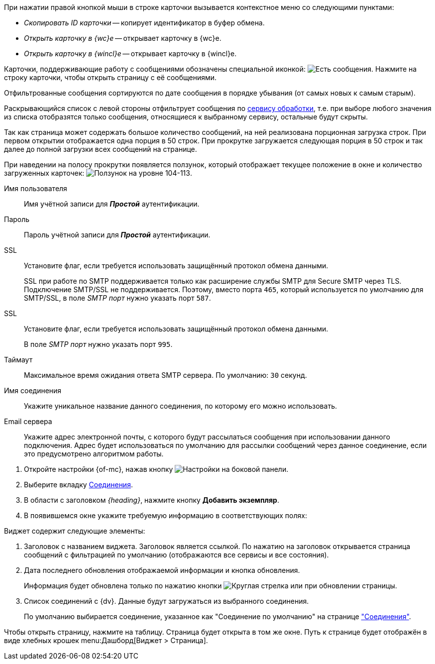 //tag::context[]
При нажатии правой кнопкой мыши в строке карточки вызывается контекстное меню со следующими пунктами:

* _Скопировать ID карточки_ -- копирует идентификатор в буфер обмена.
* _Открыть карточку в {wc}е_ -- открывает карточку в {wc}е.
* _Открыть карточку в {wincl}е_ -- открывает карточку в {wincl}е.
//end::context[]

// tag::support-msg[]
Карточки, поддерживающие работу с сообщениями обозначены специальной иконкой: image:buttons/yes-msg.png[Есть сообщения]. Нажмите на строку карточки, чтобы открыть страницу с её сообщениями.
// end::support-msg[]

//tag::filtered[]
Отфильтрованные сообщения сортируются по дате сообщения в порядке убывания (от самых новых к самым старым).
//end::filtered[]

//tag::list-filter[]
Раскрывающийся список с левой стороны отфильтрует сообщения по <<service,сервису обработки>>, т.е. при выборе любого значения из списка отобразятся только сообщения, относящиеся к выбранному сервису, остальные будут скрыты.
//end::list-filter[]

//tag::lazy-load[]
Так как страница может содержать большое количество сообщений, на ней реализована порционная загрузка строк. При первом открытии отображается одна порция в 50 строк. При прокрутке загружается следующая порция в 50 строк и так далее до полной загрузки всех сообщений на странице.

При наведении на полосу прокрутки появляется ползунок, который отображает текущее положение в окне и количество загруженных карточек: image:level.png[Ползунок на уровне 104-113].
//end::lazy-load[]

// tag::user-pass[]
Имя пользователя::
Имя учётной записи для *_Простой_* аутентификации.

Пароль::
Пароль учётной записи для *_Простой_* аутентификации.
// end::user-pass[]

// tag::ssl[]
SSL::
Установите флаг, если требуется использовать защищённый протокол обмена данными.
+
SSL при работе по SMTP поддерживается только как расширение службы SMTP для Secure SMTP через TLS. Подключение SMTP/SSL не поддерживается. Поэтому, вместо порта `465`, который используется по умолчанию для SMTP/SSL, в поле _SMTP порт_ нужно указать порт `587`.
// end::ssl[]

// tag::ssl-pop3[]
SSL::
Установите флаг, если требуется использовать защищённый протокол обмена данными.
+
В поле _SMTP порт_ нужно указать порт `995`.
// end::ssl-pop3[]

// tag::timeout[]
Таймаут::
Максимальное время ожидания ответа SMTP сервера. По умолчанию: `30` секунд.
// end::timeout[]

// tag::conn-name[]
Имя соединения::
Укажите уникальное название данного соединения, по которому его можно использовать.
// end::conn-name[]

// tag::server-mail[]
Email сервера::
Укажите адрес электронной почты, с которого будут рассылаться сообщения при использовании данного подключения. Адрес будет использоваться по умолчанию для рассылки сообщений через данное соединение, если это предусмотрено алгоритмом работы.
// end::server-mail[]

// tag::create[]
. Откройте настройки {of-mc}, нажав кнопку image:buttons/settings.png[Настройки] на боковой панели.
. Выберите вкладку xref:connections-docsvision.adoc[Соединения].
. В области с заголовком _{heading}_, нажмите кнопку *Добавить экземпляр*.
. В появившемся окне укажите требуемую информацию в соответствующих полях:
// end::create[]

// tag::contains[]
.Виджет содержит следующие элементы:
. Заголовок с названием виджета. Заголовок является ссылкой. По нажатию на заголовок открывается страница сообщений с фильтрацией по умолчанию (отображаются все сервисы и все состояния).
. Дата последнего обновления отображаемой информации и кнопка обновления.
+
Информация будет обновлена только по нажатию кнопки image:buttons/refresh.png[Круглая стрелка] или при обновлении страницы.
+
. Список соединений с {dv}. Данные будут загружаться из выбранного соединения.
+
По умолчанию выбирается соединение, указанное как "Соединение по умолчанию" на странице xref:connections-docsvision.adoc["Соединения"].
// end::contains[]

// tag::page[]
Чтобы открыть страницу, нажмите на таблицу. Страница будет открыта в том же окне.
Путь к странице будет отображён в виде хлебных крошек menu:Дашборд[Виджет > Страница].
// end::page[]
